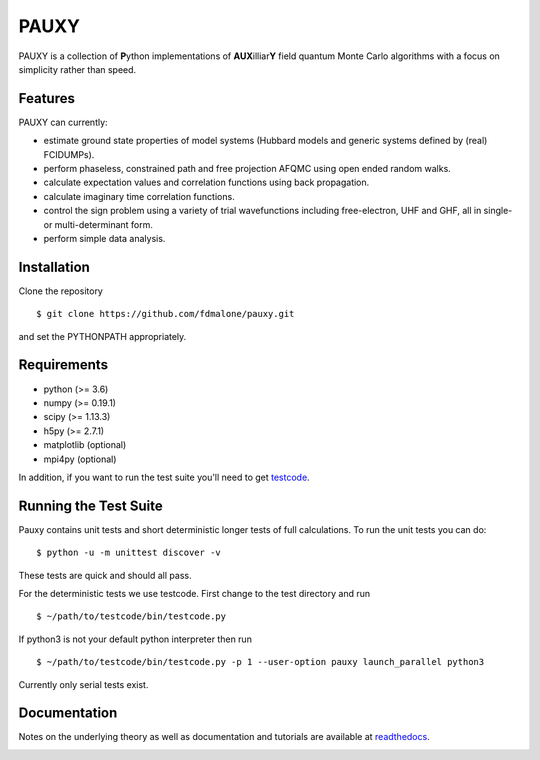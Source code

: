 =====
PAUXY
=====

PAUXY is a collection of **P**\ ython implementations of **AUX**\ illiar\ **Y** field
quantum Monte Carlo algorithms with a focus on simplicity rather than speed.

.. image:: https://travis-ci.org/fdmalone/pauxy.svg?branch=master
    :target: https://travis-ci.org/fdmalone/pauxy

.. image:: http://readthedocs.org/projects/pauxy/badge/?version=latest
    :target: http://pauxy.readthedocs.io/en/latest/?badge=latest

.. image:: http://img.shields.io/badge/License-LGPL%20v2.1-blue.svg
    :target: http://github.com/fdmalone/pauxy/blob/master/LICENSE

Features
--------
PAUXY can currently:

- estimate ground state properties of model systems (Hubbard models and generic
  systems defined by (real) FCIDUMPs).
- perform phaseless, constrained path and free projection AFQMC using open ended random
  walks.
- calculate expectation values and correlation functions using back propagation.
- calculate imaginary time correlation functions.
- control the sign problem using a variety of trial wavefunctions including free-electron,
  UHF and GHF, all in single- or multi-determinant form.
- perform simple data analysis.

Installation
------------

Clone the repository

::

    $ git clone https://github.com/fdmalone/pauxy.git

and set the PYTHONPATH appropriately.

Requirements
------------

* python (>= 3.6)
* numpy (>= 0.19.1)
* scipy (>= 1.13.3)
* h5py (>= 2.7.1)
* matplotlib (optional)
* mpi4py (optional)

In addition, if you want to run the test suite you'll need to get
`testcode <https://github.com/jsspencer/testcode>`_.

Running the Test Suite
----------------------

Pauxy contains unit tests and short deterministic longer tests of full calculations.
To run the unit tests you can do:

::

    $ python -u -m unittest discover -v

These tests are quick and should all pass.

For the deterministic tests we use testcode.  First change to the test directory and run

::

    $ ~/path/to/testcode/bin/testcode.py

If python3 is not your default python interpreter then run

::

    $ ~/path/to/testcode/bin/testcode.py -p 1 --user-option pauxy launch_parallel python3

Currently only serial tests exist.

.. image:: https://travis-ci.org/fdmalone/pauxy.svg?branch=master
    :target: https://travis-ci.org/fdmalone/pauxy

Documentation
-------------

Notes on the underlying theory as well as documentation and tutorials are available at
`readthedocs <https://pauxy.readthedocs.org>`_.

.. image:: http://readthedocs.org/projects/pauxy/badge/?version=latest
    :target: http://pauxy.readthedocs.io/en/latest/?badge=latest
